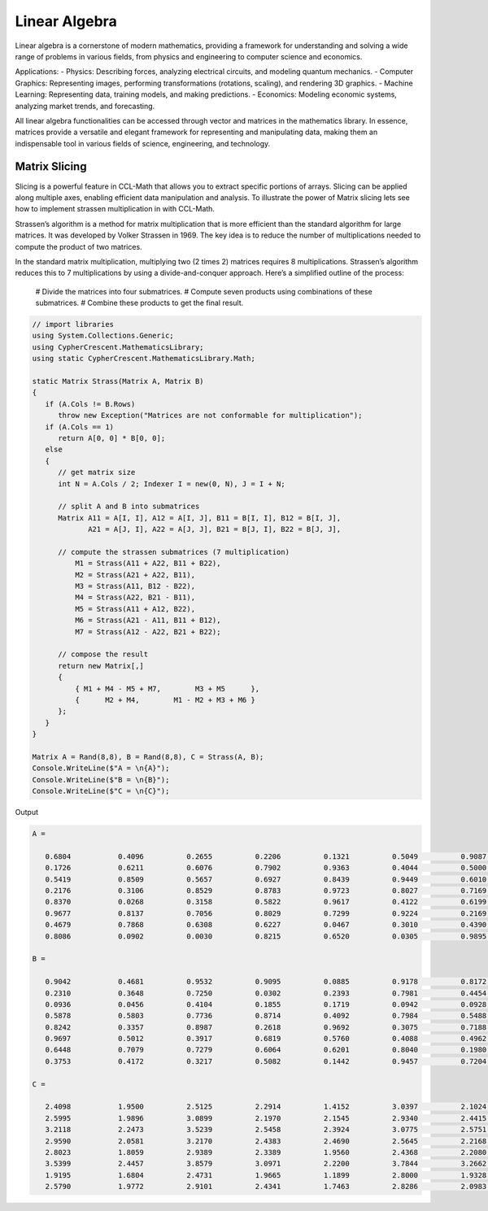 Linear Algebra
==============

Linear algebra is a cornerstone of modern mathematics, providing a framework for understanding and solving a wide range of problems in various fields, from physics and engineering to computer science and economics.

Applications:
- Physics: Describing forces, analyzing electrical circuits, and modeling quantum mechanics.   
- Computer Graphics: Representing images, performing transformations (rotations, scaling), and rendering 3D graphics.   
- Machine Learning: Representing data, training models, and making predictions.   
- Economics: Modeling economic systems, analyzing market trends, and forecasting.   


All linear algebra functionalities can be accessed through vector and matrices in the mathematics library. 
In essence, matrices provide a versatile and elegant framework for representing and manipulating data, making them an indispensable tool in various fields of science, engineering, and technology.


Matrix Slicing
--------------
Slicing is a powerful feature in CCL-Math that allows you to extract specific portions of arrays. Slicing can be applied along multiple axes, enabling efficient data manipulation and analysis.
To illustrate the power of Matrix slicing lets see how to implement strassen multiplication in with CCL-Math. 

Strassen’s algorithm is a method for matrix multiplication that is more efficient than the standard algorithm for large matrices. It was developed by Volker Strassen in 1969. The key idea is to reduce the number of multiplications needed to compute the product of two matrices.

In the standard matrix multiplication, multiplying two (2 \times 2) matrices requires 8 multiplications. Strassen’s algorithm reduces this to 7 multiplications by using a divide-and-conquer approach. Here’s a simplified outline of the process:

 # Divide the matrices into four submatrices.
 # Compute seven products using combinations of these submatrices.
 # Combine these products to get the final result.

.. figure:: images/StrassenMultilication.png
   :align: center
   :alt: StrassenMultilication.png


.. code-block:: C#
         
   // import libraries
   using System.Collections.Generic;
   using CypherCrescent.MathematicsLibrary;
   using static CypherCrescent.MathematicsLibrary.Math;

   static Matrix Strass(Matrix A, Matrix B)
   {
      if (A.Cols != B.Rows)   
         throw new Exception("Matrices are not conformable for multiplication");
      if (A.Cols == 1)
         return A[0, 0] * B[0, 0];
      else
      {
         // get matrix size
         int N = A.Cols / 2; Indexer I = new(0, N), J = I + N;
 
         // split A and B into submatrices
         Matrix A11 = A[I, I], A12 = A[I, J], B11 = B[I, I], B12 = B[I, J],
                A21 = A[J, I], A22 = A[J, J], B21 = B[J, I], B22 = B[J, J],
 
         // compute the strassen submatrices (7 multiplication)
             M1 = Strass(A11 + A22, B11 + B22),
             M2 = Strass(A21 + A22, B11),
             M3 = Strass(A11, B12 - B22),
             M4 = Strass(A22, B21 - B11),
             M5 = Strass(A11 + A12, B22),
             M6 = Strass(A21 - A11, B11 + B12),
             M7 = Strass(A12 - A22, B21 + B22);
 
         // compose the result
         return new Matrix[,] 
         { 
             { M1 + M4 - M5 + M7,        M3 + M5      },
             {      M2 + M4,        M1 - M2 + M3 + M6 } 
         };
      } 
   }

   Matrix A = Rand(8,8), B = Rand(8,8), C = Strass(A, B);
   Console.WriteLine($"A = \n{A}");
   Console.WriteLine($"B = \n{B}");
   Console.WriteLine($"C = \n{C}");

Output

.. code-block:: C#

   A =
   
      0.6804           0.4096          0.2655          0.2206          0.1321          0.5049          0.9087          0.9618
      0.1726           0.6211          0.6076          0.7902          0.9363          0.4044          0.5000          0.7788
      0.5419           0.8509          0.5657          0.6927          0.8439          0.9449          0.6010          0.1753
      0.2176           0.3106          0.8529          0.8783          0.9723          0.8027          0.7169          0.1395
      0.8370           0.0268          0.3158          0.5822          0.9617          0.4122          0.6199          0.2008
      0.9677           0.8137          0.7056          0.8029          0.7299          0.9224          0.2169          0.8073
      0.4679           0.7868          0.6308          0.6227          0.0467          0.3010          0.4390          0.7355
      0.8086           0.0902          0.0030          0.8215          0.6520          0.0305          0.9895          0.3699
   
   B =
   
      0.9042           0.4681          0.9532          0.9095          0.0885          0.9178          0.8172          0.1297
      0.2310           0.3648          0.7250          0.0302          0.2393          0.7981          0.4454          0.2951
      0.0936           0.0456          0.4104          0.1855          0.1719          0.0942          0.0928          0.5360
      0.5878           0.5803          0.7736          0.8714          0.4092          0.7984          0.5488          0.9372
      0.8242           0.3357          0.8987          0.2618          0.9692          0.3075          0.7188          0.5501
      0.9697           0.5012          0.3917          0.6819          0.5760          0.4088          0.4962          0.0105
      0.6448           0.7079          0.7279          0.6064          0.6201          0.8040          0.1980          0.8100
      0.3753           0.4172          0.3217          0.5082          0.1442          0.9457          0.7204          0.4326
   
   C =
   
      2.4098           1.9500          2.5125          2.2914          1.4152          3.0397          2.1024          1.7883
      2.5995           1.9896          3.0899          2.1970          2.1545          2.9340          2.4415          2.5332
      3.2118           2.2473          3.5239          2.5458          2.3924          3.0775          2.5751          2.3106
      2.9590           2.0581          3.2170          2.4383          2.4690          2.5645          2.2168          2.5845
      2.8023           1.8059          2.9389          2.3389          1.9560          2.4368          2.2080          1.9537
      3.5399           2.4457          3.8579          3.0971          2.2200          3.7844          3.2662          2.4325
      1.9195           1.6804          2.4731          1.9665          1.1899          2.8000          1.9328          1.9173
      2.5790           1.9772          2.9101          2.4341          1.7463          2.8286          2.0983          2.2235
   
  


